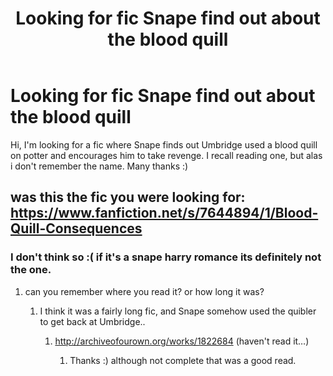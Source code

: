 #+TITLE: Looking for fic Snape find out about the blood quill

* Looking for fic Snape find out about the blood quill
:PROPERTIES:
:Author: MagicMistoffelees
:Score: 15
:DateUnix: 1437253771.0
:DateShort: 2015-Jul-19
:FlairText: Request
:END:
Hi, I'm looking for a fic where Snape finds out Umbridge used a blood quill on potter and encourages him to take revenge. I recall reading one, but alas i don't remember the name. Many thanks :)


** was this the fic you were looking for: [[https://www.fanfiction.net/s/7644894/1/Blood-Quill-Consequences]]
:PROPERTIES:
:Author: my_own_waterloo
:Score: 1
:DateUnix: 1437401404.0
:DateShort: 2015-Jul-20
:END:

*** I don't think so :( if it's a snape harry romance its definitely not the one.
:PROPERTIES:
:Author: MagicMistoffelees
:Score: 1
:DateUnix: 1437418021.0
:DateShort: 2015-Jul-20
:END:

**** can you remember where you read it? or how long it was?
:PROPERTIES:
:Author: my_own_waterloo
:Score: 1
:DateUnix: 1437597033.0
:DateShort: 2015-Jul-23
:END:

***** I think it was a fairly long fic, and Snape somehow used the quibler to get back at Umbridge..
:PROPERTIES:
:Author: MagicMistoffelees
:Score: 1
:DateUnix: 1437656710.0
:DateShort: 2015-Jul-23
:END:

****** [[http://archiveofourown.org/works/1822684]] (haven't read it...)
:PROPERTIES:
:Author: my_own_waterloo
:Score: 1
:DateUnix: 1437845438.0
:DateShort: 2015-Jul-25
:END:

******* Thanks :) although not complete that was a good read.
:PROPERTIES:
:Author: MagicMistoffelees
:Score: 1
:DateUnix: 1437851855.0
:DateShort: 2015-Jul-25
:END:
